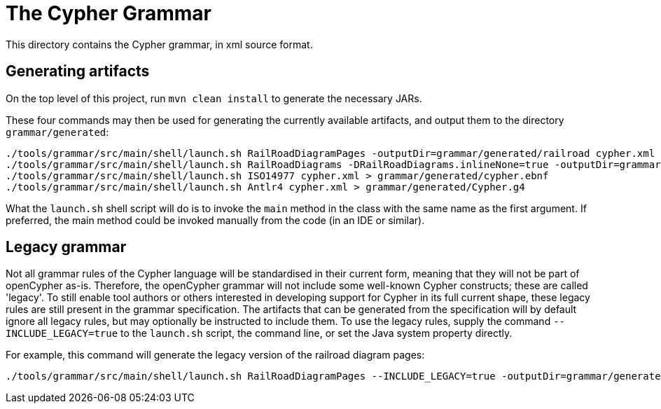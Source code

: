 = The Cypher Grammar

This directory contains the Cypher grammar, in xml source format.

== Generating artifacts

On the top level of this project, run `mvn clean install` to generate the necessary JARs.

These four commands may then be used for generating the currently available artifacts, and output them to the directory `grammar/generated`:
----
./tools/grammar/src/main/shell/launch.sh RailRoadDiagramPages -outputDir=grammar/generated/railroad cypher.xml
./tools/grammar/src/main/shell/launch.sh RailRoadDiagrams -DRailRoadDiagrams.inlineNone=true -outputDir=grammar/generated/railroad/raw cypher.xml
./tools/grammar/src/main/shell/launch.sh ISO14977 cypher.xml > grammar/generated/cypher.ebnf
./tools/grammar/src/main/shell/launch.sh Antlr4 cypher.xml > grammar/generated/Cypher.g4
----

What the `launch.sh` shell script will do is to invoke the `main` method in the class with the same name as the first argument.
If preferred, the main method could be invoked manually from the code (in an IDE or similar).

== Legacy grammar

Not all grammar rules of the Cypher language will be standardised in their current form, meaning that they will not be part of openCypher as-is.
Therefore, the openCypher grammar will not include some well-known Cypher constructs; these are called 'legacy'.
To still enable tool authors or others interested in developing support for Cypher in its full current shape, these legacy rules are still present in the grammar specification.
The artifacts that can be generated from the specification will by default ignore all legacy rules, but may optionally be instructed to include them.
To use the legacy rules, supply the command `--INCLUDE_LEGACY=true` to the `launch.sh` script, the command line, or set the Java system property directly.

For example, this command will generate the legacy version of the railroad diagram pages:
----
./tools/grammar/src/main/shell/launch.sh RailRoadDiagramPages --INCLUDE_LEGACY=true -outputDir=grammar/generated/railroad cypher.xml
----
